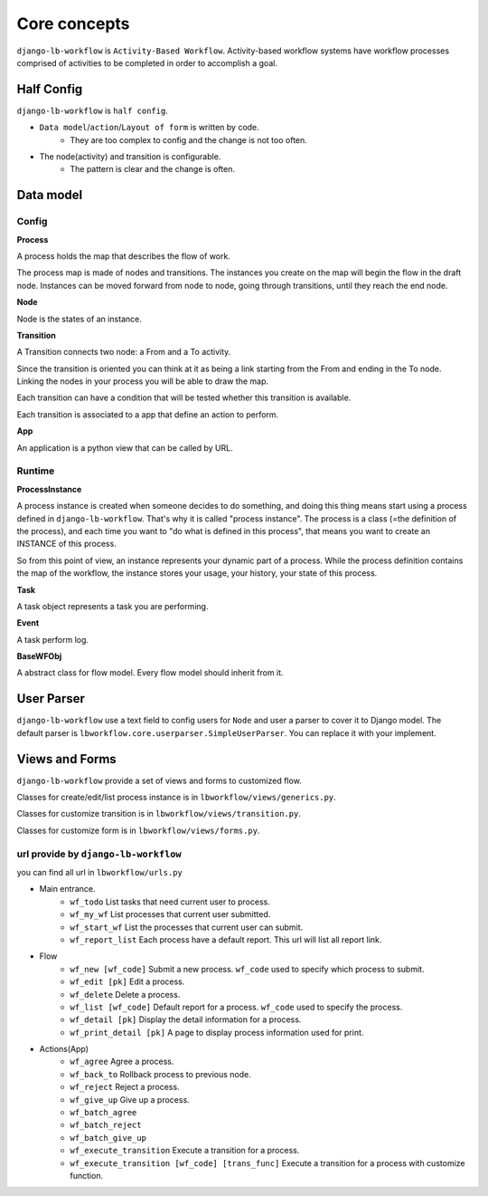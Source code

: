 =============
Core concepts
=============

.. _`core_concepts`:

``django-lb-workflow`` is ``Activity-Based Workflow``.
Activity-based workflow systems have workflow processes comprised of activities
to be completed in order to accomplish a goal.

.. image:: _static/demo-flow.png

Half Config
-----------

``django-lb-workflow`` is ``half config``.

- ``Data model``/``action``/``Layout of form`` is written by code.
    - They are too complex to config and the change is not too often.
- The node(activity) and transition is configurable.
    - The pattern is clear and the change is often.

Data model
----------

Config
######

**Process**

A process holds the map that describes the flow of work.

The process map is made of nodes and transitions. The instances you create on the
map will begin the flow in the draft node. Instances can be moved forward from node
to node, going through transitions, until they reach the end node.

**Node**

Node is the states of an instance.

**Transition**

A Transition connects two node: a From and a To activity.

Since the transition is oriented you can think at it as being a
link starting from the From and ending in the To node.
Linking the nodes in your process you will be able to draw the map.

Each transition can have a condition that will be tested
whether this transition is available.

Each transition is associated to a app that define an action to perform.

**App**

An application is a python view that can be called by URL.

Runtime
#######

**ProcessInstance**

A process instance is created when someone decides to do something,
and doing this thing means start using a process defined in ``django-lb-workflow``.
That's why it is called "process instance". The process is a class
(=the definition of the process), and each time you want to
"do what is defined in this process", that means you want to create
an INSTANCE of this process.

So from this point of view, an instance represents your dynamic
part of a process. While the process definition contains the map
of the workflow, the instance stores your usage, your history,
your state of this process.

**Task**

A task object represents a task you are performing.

**Event**

A task perform log.

**BaseWFObj**

A abstract class for flow model. Every flow model should inherit from it.


User Parser
-----------

``django-lb-workflow`` use a text field to config users for ``Node``
and user a parser to cover it to Django model. The default parser is
``lbworkflow.core.userparser.SimpleUserParser``. You can replace it with your implement.


Views and Forms
---------------

``django-lb-workflow`` provide a set of views and forms to customized flow.

Classes for create/edit/list process instance is in ``lbworkflow/views/generics.py``.

Classes for customize transition is in ``lbworkflow/views/transition.py``.

Classes for customize form is in ``lbworkflow/views/forms.py``.

url provide by ``django-lb-workflow``
#####################################

you can find all url in ``lbworkflow/urls.py``

- Main entrance.
    - ``wf_todo`` List tasks that need current user to process.
    - ``wf_my_wf`` List processes that current user submitted.
    - ``wf_start_wf`` List the processes that current user can submit.
    - ``wf_report_list`` Each process have a default report. This url will list all report link.
- Flow
    - ``wf_new [wf_code]`` Submit a new process. ``wf_code`` used to specify which process to submit.
    - ``wf_edit [pk]`` Edit a process.
    - ``wf_delete`` Delete a process.
    - ``wf_list [wf_code]`` Default report for a process. ``wf_code`` used to specify the process.
    - ``wf_detail [pk]`` Display the detail information for a process.
    - ``wf_print_detail [pk]`` A page to display process information used for print.
- Actions(App)
    - ``wf_agree`` Agree a process.
    - ``wf_back_to`` Rollback process to previous node.
    - ``wf_reject`` Reject a process.
    - ``wf_give_up`` Give up a process.
    - ``wf_batch_agree``
    - ``wf_batch_reject``
    - ``wf_batch_give_up``
    - ``wf_execute_transition`` Execute a transition for a process.
    - ``wf_execute_transition [wf_code] [trans_func]`` Execute a transition for a process with customize function.
